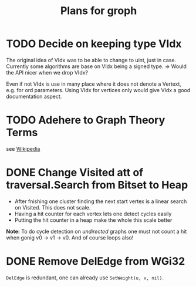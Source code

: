 #+TITLE: Plans for groph

* TODO Decide on keeping type VIdx
The original idea of VIdx was to be able to change to uint, just in
case. Currently some algorithms are base on VIdx being a signed type.
=> Would the API nicer when we drop VIdx?

Even if not VIdx is use in many place where it does not denote a
Vertext, e.g. for ord parameters. Using VIdx for vertices only would
give VIdx a good documentation aspect.

* TODO Adehere to Graph Theory Terms
see [[https://en.wikipedia.org/wiki/Glossary_of_graph_theory_terms][Wikipedia]]

* DONE Change Visited att of traversal.Search from Bitset to Heap
- After fnishing one cluster finding the next start vertex is a linear
  search on Visited. This does not scale.
- Having a hit counter for each vertex lets one detect cycles easily
- Putting the hit counter in a heap make the whole this scale better

*Note:* To do cycle detection on /undirected/ graphs one must not
count a hit when gonig v0 -> v1 -> v0. And of course loops also!

* DONE Remove DelEdge from WGi32
=DelEdge= is redundant, one can already use =SetWeight(u, v, nil)=.
